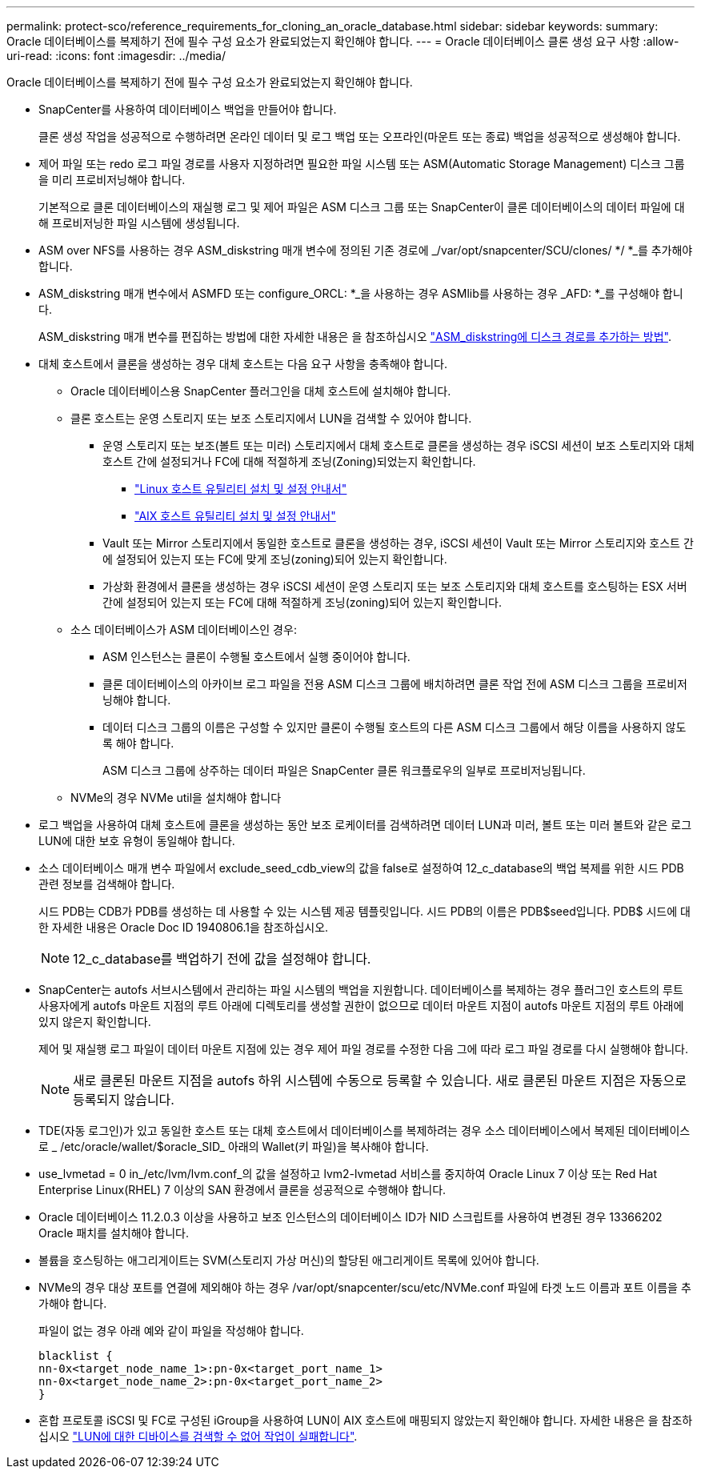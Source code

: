 ---
permalink: protect-sco/reference_requirements_for_cloning_an_oracle_database.html 
sidebar: sidebar 
keywords:  
summary: Oracle 데이터베이스를 복제하기 전에 필수 구성 요소가 완료되었는지 확인해야 합니다. 
---
= Oracle 데이터베이스 클론 생성 요구 사항
:allow-uri-read: 
:icons: font
:imagesdir: ../media/


[role="lead"]
Oracle 데이터베이스를 복제하기 전에 필수 구성 요소가 완료되었는지 확인해야 합니다.

* SnapCenter를 사용하여 데이터베이스 백업을 만들어야 합니다.
+
클론 생성 작업을 성공적으로 수행하려면 온라인 데이터 및 로그 백업 또는 오프라인(마운트 또는 종료) 백업을 성공적으로 생성해야 합니다.

* 제어 파일 또는 redo 로그 파일 경로를 사용자 지정하려면 필요한 파일 시스템 또는 ASM(Automatic Storage Management) 디스크 그룹을 미리 프로비저닝해야 합니다.
+
기본적으로 클론 데이터베이스의 재실행 로그 및 제어 파일은 ASM 디스크 그룹 또는 SnapCenter이 클론 데이터베이스의 데이터 파일에 대해 프로비저닝한 파일 시스템에 생성됩니다.

* ASM over NFS를 사용하는 경우 ASM_diskstring 매개 변수에 정의된 기존 경로에 _/var/opt/snapcenter/SCU/clones/ */ *_를 추가해야 합니다.
* ASM_diskstring 매개 변수에서 ASMFD 또는 configure_ORCL: *_을 사용하는 경우 ASMlib를 사용하는 경우 _AFD: *_를 구성해야 합니다.
+
ASM_diskstring 매개 변수를 편집하는 방법에 대한 자세한 내용은 을 참조하십시오 https://kb.netapp.com/Advice_and_Troubleshooting/Data_Protection_and_Security/SnapCenter/Disk_paths_are_not_added_to_the_asm_diskstring_database_parameter["ASM_diskstring에 디스크 경로를 추가하는 방법"^].

* 대체 호스트에서 클론을 생성하는 경우 대체 호스트는 다음 요구 사항을 충족해야 합니다.
+
** Oracle 데이터베이스용 SnapCenter 플러그인을 대체 호스트에 설치해야 합니다.
** 클론 호스트는 운영 스토리지 또는 보조 스토리지에서 LUN을 검색할 수 있어야 합니다.
+
*** 운영 스토리지 또는 보조(볼트 또는 미러) 스토리지에서 대체 호스트로 클론을 생성하는 경우 iSCSI 세션이 보조 스토리지와 대체 호스트 간에 설정되거나 FC에 대해 적절하게 조닝(Zoning)되었는지 확인합니다.
+
**** https://library.netapp.com/ecm/ecm_download_file/ECMLP2547936["Linux 호스트 유틸리티 설치 및 설정 안내서"^]
**** https://library.netapp.com/ecm/ecm_download_file/ECMP1119223["AIX 호스트 유틸리티 설치 및 설정 안내서"^]


*** Vault 또는 Mirror 스토리지에서 동일한 호스트로 클론을 생성하는 경우, iSCSI 세션이 Vault 또는 Mirror 스토리지와 호스트 간에 설정되어 있는지 또는 FC에 맞게 조닝(zoning)되어 있는지 확인합니다.
*** 가상화 환경에서 클론을 생성하는 경우 iSCSI 세션이 운영 스토리지 또는 보조 스토리지와 대체 호스트를 호스팅하는 ESX 서버 간에 설정되어 있는지 또는 FC에 대해 적절하게 조닝(zoning)되어 있는지 확인합니다.


** 소스 데이터베이스가 ASM 데이터베이스인 경우:
+
*** ASM 인스턴스는 클론이 수행될 호스트에서 실행 중이어야 합니다.
*** 클론 데이터베이스의 아카이브 로그 파일을 전용 ASM 디스크 그룹에 배치하려면 클론 작업 전에 ASM 디스크 그룹을 프로비저닝해야 합니다.
*** 데이터 디스크 그룹의 이름은 구성할 수 있지만 클론이 수행될 호스트의 다른 ASM 디스크 그룹에서 해당 이름을 사용하지 않도록 해야 합니다.
+
ASM 디스크 그룹에 상주하는 데이터 파일은 SnapCenter 클론 워크플로우의 일부로 프로비저닝됩니다.



** NVMe의 경우 NVMe util을 설치해야 합니다


* 로그 백업을 사용하여 대체 호스트에 클론을 생성하는 동안 보조 로케이터를 검색하려면 데이터 LUN과 미러, 볼트 또는 미러 볼트와 같은 로그 LUN에 대한 보호 유형이 동일해야 합니다.
* 소스 데이터베이스 매개 변수 파일에서 exclude_seed_cdb_view의 값을 false로 설정하여 12_c_database의 백업 복제를 위한 시드 PDB 관련 정보를 검색해야 합니다.
+
시드 PDB는 CDB가 PDB를 생성하는 데 사용할 수 있는 시스템 제공 템플릿입니다. 시드 PDB의 이름은 PDB$seed입니다. PDB$ 시드에 대한 자세한 내용은 Oracle Doc ID 1940806.1을 참조하십시오.

+

NOTE: 12_c_database를 백업하기 전에 값을 설정해야 합니다.

* SnapCenter는 autofs 서브시스템에서 관리하는 파일 시스템의 백업을 지원합니다. 데이터베이스를 복제하는 경우 플러그인 호스트의 루트 사용자에게 autofs 마운트 지점의 루트 아래에 디렉토리를 생성할 권한이 없으므로 데이터 마운트 지점이 autofs 마운트 지점의 루트 아래에 있지 않은지 확인합니다.
+
제어 및 재실행 로그 파일이 데이터 마운트 지점에 있는 경우 제어 파일 경로를 수정한 다음 그에 따라 로그 파일 경로를 다시 실행해야 합니다.

+

NOTE: 새로 클론된 마운트 지점을 autofs 하위 시스템에 수동으로 등록할 수 있습니다. 새로 클론된 마운트 지점은 자동으로 등록되지 않습니다.

* TDE(자동 로그인)가 있고 동일한 호스트 또는 대체 호스트에서 데이터베이스를 복제하려는 경우 소스 데이터베이스에서 복제된 데이터베이스로 _ /etc/oracle/wallet/$oracle_SID_ 아래의 Wallet(키 파일)을 복사해야 합니다.
* use_lvmetad = 0 in_/etc/lvm/lvm.conf_의 값을 설정하고 lvm2-lvmetad 서비스를 중지하여 Oracle Linux 7 이상 또는 Red Hat Enterprise Linux(RHEL) 7 이상의 SAN 환경에서 클론을 성공적으로 수행해야 합니다.
* Oracle 데이터베이스 11.2.0.3 이상을 사용하고 보조 인스턴스의 데이터베이스 ID가 NID 스크립트를 사용하여 변경된 경우 13366202 Oracle 패치를 설치해야 합니다.
* 볼륨을 호스팅하는 애그리게이트는 SVM(스토리지 가상 머신)의 할당된 애그리게이트 목록에 있어야 합니다.
* NVMe의 경우 대상 포트를 연결에 제외해야 하는 경우 /var/opt/snapcenter/scu/etc/NVMe.conf 파일에 타겟 노드 이름과 포트 이름을 추가해야 합니다.
+
파일이 없는 경우 아래 예와 같이 파일을 작성해야 합니다.

+
....
blacklist {
nn-0x<target_node_name_1>:pn-0x<target_port_name_1>
nn-0x<target_node_name_2>:pn-0x<target_port_name_2>
}
....
* 혼합 프로토콜 iSCSI 및 FC로 구성된 iGroup을 사용하여 LUN이 AIX 호스트에 매핑되지 않았는지 확인해야 합니다. 자세한 내용은 을 참조하십시오 https://kb.netapp.com/mgmt/SnapCenter/SnapCenter_Plug-in_for_Oracle_operations_fail_with_error_Unable_to_discover_the_device_for_LUN_LUN_PATH["LUN에 대한 디바이스를 검색할 수 없어 작업이 실패합니다"^].


